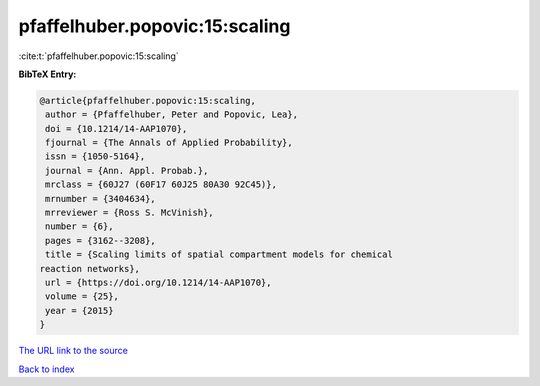 pfaffelhuber.popovic:15:scaling
===============================

:cite:t:`pfaffelhuber.popovic:15:scaling`

**BibTeX Entry:**

.. code-block:: bibtex

   @article{pfaffelhuber.popovic:15:scaling,
    author = {Pfaffelhuber, Peter and Popovic, Lea},
    doi = {10.1214/14-AAP1070},
    fjournal = {The Annals of Applied Probability},
    issn = {1050-5164},
    journal = {Ann. Appl. Probab.},
    mrclass = {60J27 (60F17 60J25 80A30 92C45)},
    mrnumber = {3404634},
    mrreviewer = {Ross S. McVinish},
    number = {6},
    pages = {3162--3208},
    title = {Scaling limits of spatial compartment models for chemical
   reaction networks},
    url = {https://doi.org/10.1214/14-AAP1070},
    volume = {25},
    year = {2015}
   }
`The URL link to the source <ttps://doi.org/10.1214/14-AAP1070}>`_


`Back to index <../By-Cite-Keys.html>`_
